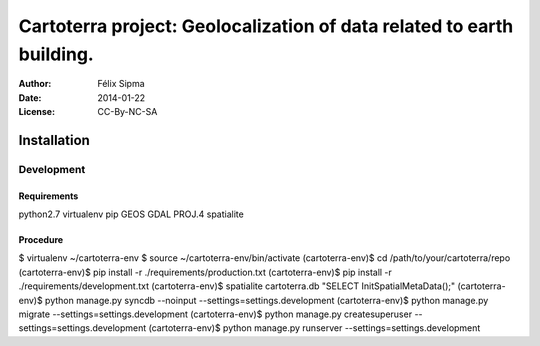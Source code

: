 ######################################################################
Cartoterra project: Geolocalization of data related to earth building.
######################################################################

:Author:  Félix Sipma
:Date:    2014-01-22
:License: CC-By-NC-SA


Installation
============

Development
-----------

Requirements
++++++++++++
python2.7
virtualenv
pip
GEOS
GDAL
PROJ.4
spatialite

Procedure
+++++++++
$ virtualenv ~/cartoterra-env
$ source ~/cartoterra-env/bin/activate
(cartoterra-env)$ cd /path/to/your/cartoterra/repo
(cartoterra-env)$ pip install -r ./requirements/production.txt
(cartoterra-env)$ pip install -r ./requirements/development.txt
(cartoterra-env)$ spatialite cartoterra.db "SELECT InitSpatialMetaData();"
(cartoterra-env)$ python manage.py syncdb --noinput --settings=settings.development
(cartoterra-env)$ python manage.py migrate --settings=settings.development
(cartoterra-env)$ python manage.py createsuperuser --settings=settings.development
(cartoterra-env)$ python manage.py runserver --settings=settings.development
